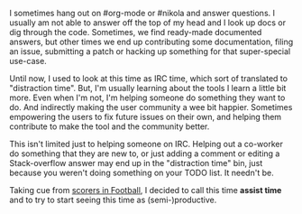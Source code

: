 #+BEGIN_COMMENT
.. title: Scores vs. Assists
.. slug: scores-vs-assists
.. date: 2016-06-11 11:54:17 UTC+05:30
.. tags: draft, time, programming, productivity, blag, blab
.. category:
.. link:
.. description:
.. type: text
#+END_COMMENT


I sometimes hang out on #org-mode or #nikola and answer questions. I usually am
not able to answer off the top of my head and I look up docs or dig through the
code.  Sometimes, we find ready-made documented answers, but other times we end
up contributing some documentation, filing an issue, submitting a patch or
hacking up something for that super-special use-case.

Until now, I used to look at this time as IRC time, which sort of translated to
"distraction time".  But, I'm usually learning about the tools I learn a little
bit more. Even when I'm not, I'm helping someone do something they want to
do. And indirectly making the user community a wee bit happier. Sometimes
empowering the users to fix future issues on their own, and helping them
contribute to make the tool and the community better.

This isn't limited just to helping someone on IRC.  Helping out a co-worker do
something that they are new to, or just adding a comment or editing a
Stack-overflow answer may end up in the "distraction time" bin, just because
you weren't doing something on your TODO list.  It needn't be.

Taking cue from [[https://en.wikipedia.org/wiki/Assist_(football)][scorers in Football]], I decided to call this time *assist time*
and to try to start seeing this time as (semi-)productive.
